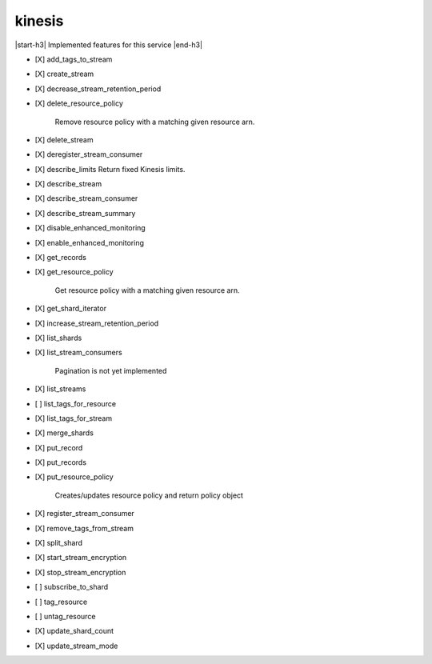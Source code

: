 .. _implementedservice_kinesis:

.. |start-h3| raw:: html

    <h3>

.. |end-h3| raw:: html

    </h3>

=======
kinesis
=======

|start-h3| Implemented features for this service |end-h3|

- [X] add_tags_to_stream
- [X] create_stream
- [X] decrease_stream_retention_period
- [X] delete_resource_policy
  
        Remove resource policy with a matching given resource arn.
        

- [X] delete_stream
- [X] deregister_stream_consumer
- [X] describe_limits
  Return fixed Kinesis limits.

- [X] describe_stream
- [X] describe_stream_consumer
- [X] describe_stream_summary
- [X] disable_enhanced_monitoring
- [X] enable_enhanced_monitoring
- [X] get_records
- [X] get_resource_policy
  
        Get resource policy with a matching given resource arn.
        

- [X] get_shard_iterator
- [X] increase_stream_retention_period
- [X] list_shards
- [X] list_stream_consumers
  
        Pagination is not yet implemented
        

- [X] list_streams
- [ ] list_tags_for_resource
- [X] list_tags_for_stream
- [X] merge_shards
- [X] put_record
- [X] put_records
- [X] put_resource_policy
  
        Creates/updates resource policy and return policy object
        

- [X] register_stream_consumer
- [X] remove_tags_from_stream
- [X] split_shard
- [X] start_stream_encryption
- [X] stop_stream_encryption
- [ ] subscribe_to_shard
- [ ] tag_resource
- [ ] untag_resource
- [X] update_shard_count
- [X] update_stream_mode

